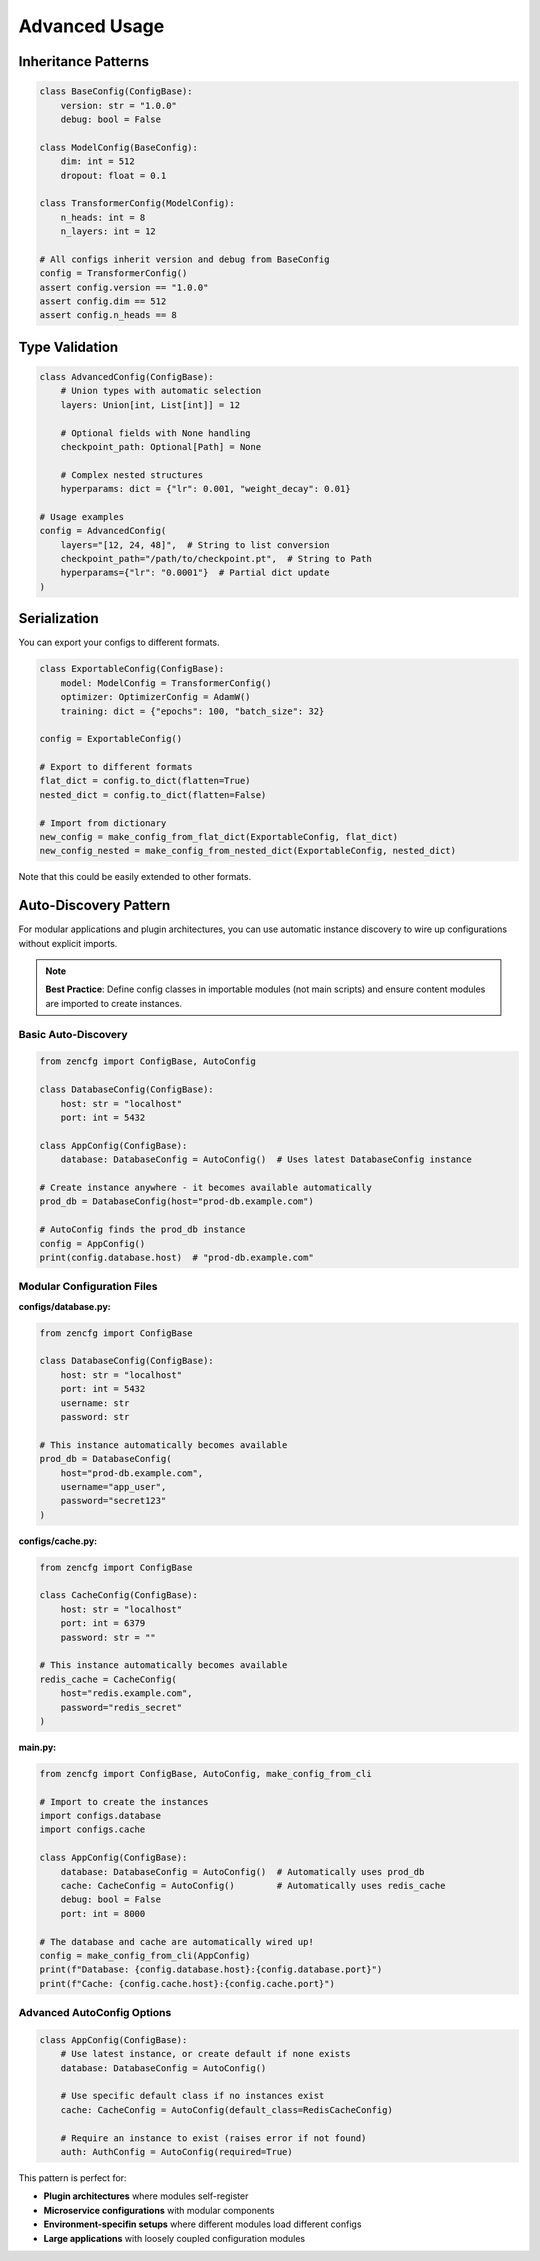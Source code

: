 Advanced Usage
==============

Inheritance Patterns
--------------------

.. code-block:: python

   class BaseConfig(ConfigBase):
       version: str = "1.0.0"
       debug: bool = False

   class ModelConfig(BaseConfig):
       dim: int = 512
       dropout: float = 0.1

   class TransformerConfig(ModelConfig):
       n_heads: int = 8
       n_layers: int = 12

   # All configs inherit version and debug from BaseConfig
   config = TransformerConfig()
   assert config.version == "1.0.0"
   assert config.dim == 512
   assert config.n_heads == 8


Type Validation
---------------

.. code-block:: python

   class AdvancedConfig(ConfigBase):
       # Union types with automatic selection
       layers: Union[int, List[int]] = 12
       
       # Optional fields with None handling
       checkpoint_path: Optional[Path] = None
       
       # Complex nested structures
       hyperparams: dict = {"lr": 0.001, "weight_decay": 0.01}

   # Usage examples
   config = AdvancedConfig(
       layers="[12, 24, 48]",  # String to list conversion
       checkpoint_path="/path/to/checkpoint.pt",  # String to Path
       hyperparams={"lr": "0.0001"}  # Partial dict update
   )


Serialization
-------------

You can export your configs to different formats.

.. code-block:: python

   class ExportableConfig(ConfigBase):
       model: ModelConfig = TransformerConfig()
       optimizer: OptimizerConfig = AdamW()
       training: dict = {"epochs": 100, "batch_size": 32}

   config = ExportableConfig()

   # Export to different formats
   flat_dict = config.to_dict(flatten=True)
   nested_dict = config.to_dict(flatten=False)
   
   # Import from dictionary
   new_config = make_config_from_flat_dict(ExportableConfig, flat_dict)
   new_config_nested = make_config_from_nested_dict(ExportableConfig, nested_dict) 

Note that this could be easily extended to other formats.


Auto-Discovery Pattern
-----------------------

For modular applications and plugin architectures, you can use automatic instance discovery to wire up configurations without explicit imports.

.. note::
   **Best Practice**: Define config classes in importable modules (not main scripts) and ensure content modules are imported to create instances.

Basic Auto-Discovery
~~~~~~~~~~~~~~~~~~~~~

.. code-block:: python

   from zencfg import ConfigBase, AutoConfig

   class DatabaseConfig(ConfigBase):
       host: str = "localhost"
       port: int = 5432

   class AppConfig(ConfigBase):
       database: DatabaseConfig = AutoConfig()  # Uses latest DatabaseConfig instance

   # Create instance anywhere - it becomes available automatically
   prod_db = DatabaseConfig(host="prod-db.example.com")
   
   # AutoConfig finds the prod_db instance
   config = AppConfig()
   print(config.database.host)  # "prod-db.example.com"

Modular Configuration Files
~~~~~~~~~~~~~~~~~~~~~~~~~~~~

**configs/database.py:**

.. code-block:: python

   from zencfg import ConfigBase

   class DatabaseConfig(ConfigBase):
       host: str = "localhost"
       port: int = 5432
       username: str
       password: str

   # This instance automatically becomes available
   prod_db = DatabaseConfig(
       host="prod-db.example.com",
       username="app_user",
       password="secret123"
   )

**configs/cache.py:**

.. code-block:: python

   from zencfg import ConfigBase

   class CacheConfig(ConfigBase):
       host: str = "localhost"
       port: int = 6379
       password: str = ""

   # This instance automatically becomes available
   redis_cache = CacheConfig(
       host="redis.example.com",
       password="redis_secret"
   )

**main.py:**

.. code-block:: python

   from zencfg import ConfigBase, AutoConfig, make_config_from_cli

   # Import to create the instances
   import configs.database
   import configs.cache

   class AppConfig(ConfigBase):
       database: DatabaseConfig = AutoConfig()  # Automatically uses prod_db
       cache: CacheConfig = AutoConfig()        # Automatically uses redis_cache
       debug: bool = False
       port: int = 8000

   # The database and cache are automatically wired up!
   config = make_config_from_cli(AppConfig)
   print(f"Database: {config.database.host}:{config.database.port}")
   print(f"Cache: {config.cache.host}:{config.cache.port}")

Advanced AutoConfig Options
~~~~~~~~~~~~~~~~~~~~~~~~~~~

.. code-block:: python

   class AppConfig(ConfigBase):
       # Use latest instance, or create default if none exists
       database: DatabaseConfig = AutoConfig()
       
       # Use specific default class if no instances exist
       cache: CacheConfig = AutoConfig(default_class=RedisCacheConfig)
       
       # Require an instance to exist (raises error if not found)
       auth: AuthConfig = AutoConfig(required=True)

This pattern is perfect for:

- **Plugin architectures** where modules self-register
- **Microservice configurations** with modular components  
- **Environment-specifin setups** where different modules load different configs
- **Large applications** with loosely coupled configuration modules
